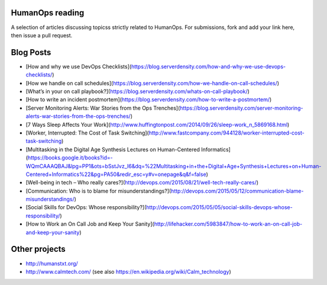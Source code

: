 HumanOps reading
================
A selection of articles discussing topicss strictly related to HumanOps.
For submissions, fork and add your link here, then issue a pull request.

Blog Posts
==========

- [How and why we use DevOps Checklists](https://blog.serverdensity.com/how-and-why-we-use-devops-checklists/)
- [How we handle on call schedules](https://blog.serverdensity.com/how-we-handle-on-call-schedules/)
- [What’s in your on call playbook?](https://blog.serverdensity.com/whats-on-call-playbook/)
- [How to write an incident postmortem](https://blog.serverdensity.com/how-to-write-a-postmortem/)
- [Server Monitoring Alerts: War Stories from the Ops Trenches](https://blog.serverdensity.com/server-monitoring-alerts-war-stories-from-the-ops-trenches/)
- [7 Ways Sleep Affects Your Work](http://www.huffingtonpost.com/2014/09/26/sleep-work_n_5869168.html)
- [Worker, Interrupted: The Cost of Task Switching](http://www.fastcompany.com/944128/worker-interrupted-cost-task-switching)
- [Multitasking in the Digital Age Synthesis Lectures on Human-Centered Informatics](https://books.google.it/books?id=-WQmCAAAQBAJ&lpg=PP1&ots=bSstJvz_I6&dq=%22Multitasking+in+the+Digital+Age+Synthesis+Lectures+on+Human-Centered+Informatics%22&pg=PA50&redir_esc=y#v=onepage&q&f=false)
- [Well-being in tech – Who really cares?](http://devops.com/2015/08/21/well-tech-really-cares/)
- [Communication: Who is to blame for misunderstandings?](http://devops.com/2015/05/12/communication-blame-misunderstandings/)
- [Social Skills for DevOps: Whose responsibility?](http://devops.com/2015/05/05/social-skills-devops-whose-responsibility/)
- [How to Work an On Call Job and Keep Your Sanity](http://lifehacker.com/5983847/how-to-work-an-on-call-job-and-keep-your-sanity)

Other projects
==============

- http://humanstxt.org/
- http://www.calmtech.com/ (see also https://en.wikipedia.org/wiki/Calm_technology)

